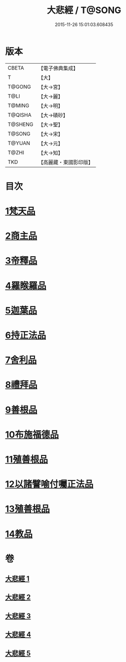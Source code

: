 #+TITLE: 大悲經 / T@SONG
#+DATE: 2015-11-26 15:01:03.608435
* 版本
 |     CBETA|【電子佛典集成】|
 |         T|【大】     |
 |    T@GONG|【大→宮】   |
 |      T@LI|【大→麗】   |
 |    T@MING|【大→明】   |
 |   T@QISHA|【大→磧砂】  |
 |   T@SHENG|【大→聖】   |
 |    T@SONG|【大→宋】   |
 |    T@YUAN|【大→元】   |
 |     T@ZHI|【大→知】   |
 |       TKD|【高麗藏・東國影印版】|

* 目次
* [[file:KR6g0026_001.txt::001-0945b6][1梵天品]]
* [[file:KR6g0026_001.txt::0948b29][2商主品]]
* [[file:KR6g0026_001.txt::0950b10][3帝釋品]]
* [[file:KR6g0026_002.txt::002-0951a10][4羅睺羅品]]
* [[file:KR6g0026_002.txt::0952b28][5迦葉品]]
* [[file:KR6g0026_002.txt::0954a10][6持正法品]]
* [[file:KR6g0026_002.txt::0956a7][7舍利品]]
* [[file:KR6g0026_003.txt::003-0957a27][8禮拜品]]
* [[file:KR6g0026_003.txt::0958c11][9善根品]]
* [[file:KR6g0026_003.txt::0959b11][10布施福德品]]
* [[file:KR6g0026_003.txt::0962a28][11殖善根品]]
* [[file:KR6g0026_004.txt::004-0962c23][12以諸譬喻付囑正法品]]
* [[file:KR6g0026_005.txt::005-0968a5][13殖善根品]]
* [[file:KR6g0026_005.txt::0971b10][14教品]]
* 卷
** [[file:KR6g0026_001.txt][大悲經 1]]
** [[file:KR6g0026_002.txt][大悲經 2]]
** [[file:KR6g0026_003.txt][大悲經 3]]
** [[file:KR6g0026_004.txt][大悲經 4]]
** [[file:KR6g0026_005.txt][大悲經 5]]
